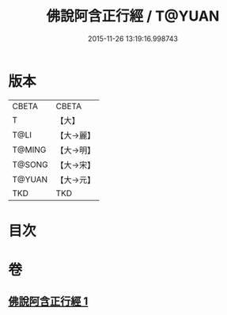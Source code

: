#+TITLE: 佛說阿含正行經 / T@YUAN
#+DATE: 2015-11-26 13:19:16.998743
* 版本
 |     CBETA|CBETA   |
 |         T|【大】     |
 |      T@LI|【大→麗】   |
 |    T@MING|【大→明】   |
 |    T@SONG|【大→宋】   |
 |    T@YUAN|【大→元】   |
 |       TKD|TKD     |

* 目次
* 卷
** [[file:KR6a0156_001.txt][佛說阿含正行經 1]]
